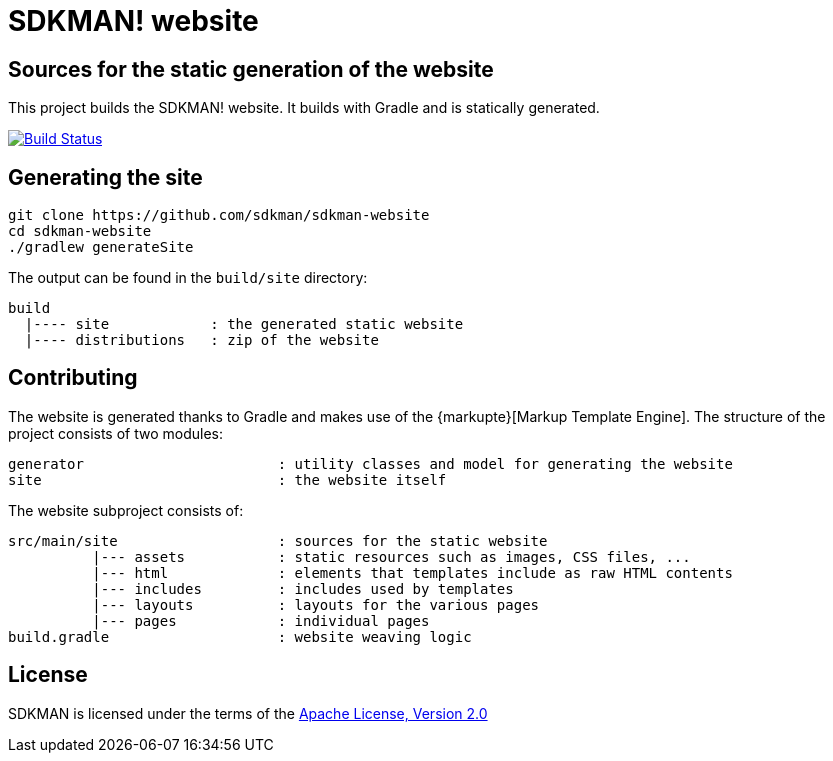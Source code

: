 = SDKMAN! website

== Sources for the static generation of the website

This project builds the SDKMAN! website. It builds with Gradle and is statically generated.

image:https://travis-ci.org/sdkman/sdkman-website.svg?branch=master["Build Status", link="https://travis-ci.org/sdkman/sdkman-website"]

== Generating the site

----
git clone https://github.com/sdkman/sdkman-website
cd sdkman-website
./gradlew generateSite
----

The output can be found in the `build/site` directory:

----
build
  |---- site            : the generated static website
  |---- distributions   : zip of the website
----

== Contributing

The website is generated thanks to Gradle and makes use of the {markupte}[Markup Template Engine]. The structure of the
project consists of two modules:

----
generator                       : utility classes and model for generating the website
site                            : the website itself
----

The website subproject consists of:

----
src/main/site                   : sources for the static website
          |--- assets           : static resources such as images, CSS files, ...
          |--- html             : elements that templates include as raw HTML contents
          |--- includes         : includes used by templates
          |--- layouts          : layouts for the various pages
          |--- pages            : individual pages
build.gradle                    : website weaving logic
----

== License

SDKMAN is licensed under the terms of the http://www.apache.org/licenses/LICENSE-2.0.html[Apache License, Version 2.0]

